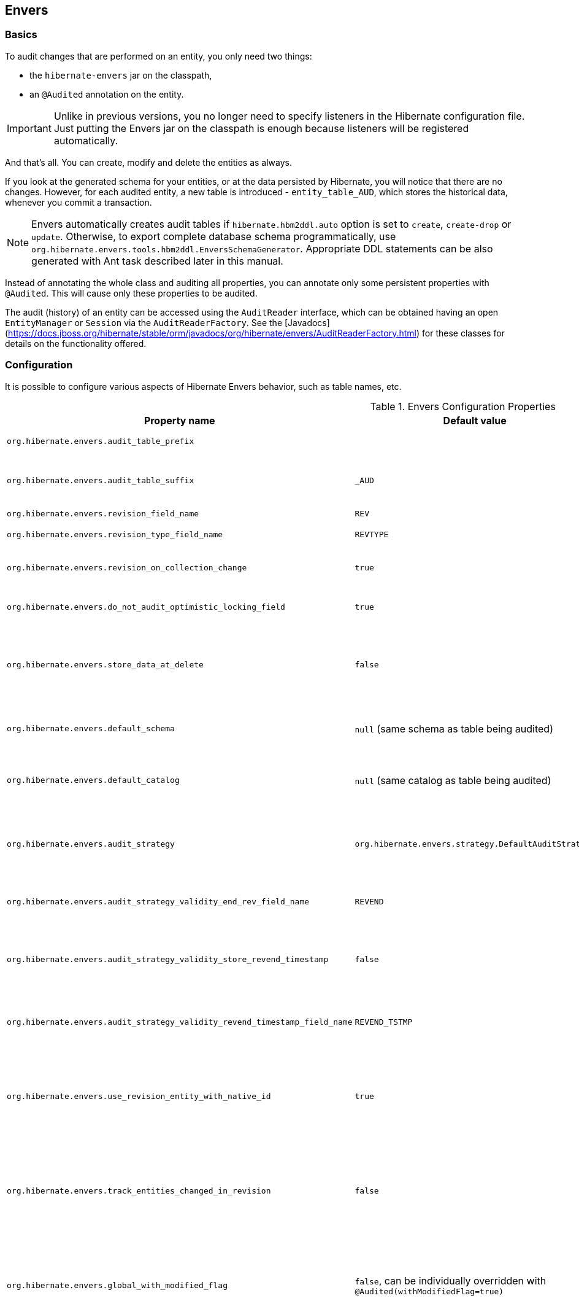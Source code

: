 [[envers]]
== Envers
:sourcedir: extras

=== Basics

To audit changes that are performed on an entity, you only need two things:

* the `hibernate-envers` jar on the classpath,
* an `@Audited` annotation on the entity.

[IMPORTANT]
====
Unlike in previous versions, you no longer need to specify listeners in the Hibernate configuration file.
Just putting the Envers jar on the classpath is enough because listeners will be registered automatically.
====

And that's all.
You can create, modify and delete the entities as always.

If you look at the generated schema for your entities, or at the data persisted by Hibernate, you will notice that there are no changes.
However, for each audited entity, a new table is introduced - `entity_table_AUD`, which stores the historical data, whenever you commit a transaction.

[NOTE]
====
Envers automatically creates audit tables if `hibernate.hbm2ddl.auto` option is set to `create`, `create-drop` or `update`.
Otherwise, to export complete database schema programmatically, use `org.hibernate.envers.tools.hbm2ddl.EnversSchemaGenerator`.
Appropriate DDL statements can be also generated with Ant task described later in this manual.
====

Instead of annotating the whole class and auditing all properties, you can annotate only some persistent properties with `@Audited`.
This will cause only these properties to be audited.

The audit (history) of an entity can be accessed using the `AuditReader` interface, which can be obtained having an open `EntityManager` or `Session` via the `AuditReaderFactory`.
See the [Javadocs](https://docs.jboss.org/hibernate/stable/orm/javadocs/org/hibernate/envers/AuditReaderFactory.html) for these classes for details on the functionality offered.

[[envers-configuration]]
=== Configuration

It is possible to configure various aspects of Hibernate Envers behavior, such as table names, etc.

.Envers Configuration Properties
[width="100%",cols="34%,33%,33%",options="header",]
|=======================================================================
|Property name |Default value |Description
|`org.hibernate.envers.audit_table_prefix` | |String that will be prepended to the name of an audited entity to create the name of the entity and that will hold audit information.

|`org.hibernate.envers.audit_table_suffix` |`_AUD` |String that will be appended to the name of an audited entity to create the name of the entity and that will hold audit information.
  If you audit an entity with a table name Person, in the default setting Envers will generate a `Person_AUD` table to store historical data.

|`org.hibernate.envers.revision_field_name` |`REV` |Name of a field in the audit entity that will hold the revision number.

|`org.hibernate.envers.revision_type_field_name` |`REVTYPE` |Name of a field in the audit entity that will hold the type of the revision (currently, this can be: `add`, `mod`, `del`).

|`org.hibernate.envers.revision_on_collection_change` |`true` |Should a revision be generated when a not-owned relation field changes (this can be either a collection in a one-to-many relation, or the field using `mappedBy` attribute in a one-to-one relation).

|`org.hibernate.envers.do_not_audit_optimistic_locking_field` |`true` |When true, properties to be used for optimistic locking, annotated with `@Version`, will not be automatically audited (their history won't be stored; it normally doesn't make sense to store it).

|`org.hibernate.envers.store_data_at_delete` |`false` |Should the entity data be stored in the revision when the entity is deleted (instead of only storing the id and all other properties as null).
  This is not normally needed, as the data is present in the last-but-one revision.
  Sometimes, however, it is easier and more efficient to access it in the last revision (then the data that the entity contained before deletion is stored twice).

|`org.hibernate.envers.default_schema` |`null` (same schema as table being audited) |The default schema name that should be used for audit tables.
  Can be overridden using the `@AuditTable(schema="...")` annotation.
  If not present, the schema will be the same as the schema of the table being audited.

|`org.hibernate.envers.default_catalog` |`null` (same catalog as table being audited) |The default catalog name that should be used for audit tables.
  Can be overridden using the `@AuditTable(catalog="...")` annotation. If not present, the catalog will be the same as the catalog of the normal tables.

|`org.hibernate.envers.audit_strategy`|`org.hibernate.envers.strategy.DefaultAuditStrategy` |The audit strategy that should be used when persisting audit data.
  The default stores only the revision, at which an entity was modified.
  An alternative, the `org.hibernate.envers.strategy.ValidityAuditStrategy` stores both the start revision and the end revision.
  Together these define when an audit row was valid, hence the name ValidityAuditStrategy.

|`org.hibernate.envers.audit_strategy_validity_end_rev_field_name` |`REVEND`|The column name that will hold the end revision number in audit entities.
  This property is only valid if the validity audit strategy is used.

|`org.hibernate.envers.audit_strategy_validity_store_revend_timestamp`|`false` |Should the timestamp of the end revision be stored, until which the data was valid, in addition to the end revision itself.
  This is useful to be able to purge old Audit records out of a relational database by using table partitioning.
  Partitioning requires a column that exists within the table.
  This property is only evaluated if the `ValidityAuditStrategy` is used.

|`org.hibernate.envers.audit_strategy_validity_revend_timestamp_field_name`|`REVEND_TSTMP` |Column name of the timestamp of the end revision until which the data was valid.
  Only used if the 1ValidityAuditStrategy1 is used, and `org.hibernate.envers.audit_strategy_validity_store_revend_timestamp` evaluates to true

|`org.hibernate.envers.use_revision_entity_with_native_id` |`true` | Boolean flag that determines the strategy of revision number generation.
  Default implementation of revision entity uses native identifier generator.
  If current database engine does not support identity columns, users are advised to set this property to false.
  In this case revision numbers are created by preconfigured `org.hibernate.id.enhanced.SequenceStyleGenerator`.
  See: `org.hibernate.envers.DefaultRevisionEntity` and `org.hibernate.envers.enhanced.SequenceIdRevisionEntity`.

|`org.hibernate.envers.track_entities_changed_in_revision` |`false` |Should entity types, that have been modified during each revision, be tracked.
  The default implementation creates `REVCHANGES` table that stores entity names of modified persistent objects.
  Single record encapsulates the revision identifier (foreign key to `REVINFO` table) and a string value.
  For more information refer to <<envers-tracking-modified-entities-revchanges>> and <<envers-tracking-modified-entities-queries>>.

|`org.hibernate.envers.global_with_modified_flag` |`false`, can be individually overridden with `@Audited(withModifiedFlag=true)` |Should property modification flags be stored for all audited entities and all properties.
  When set to true, for all properties an additional boolean column in the audit tables will be created, filled with information if the given property changed in the given revision.
  When set to false, such column can be added to selected entities or properties using the `@Audited` annotation.
  For more information refer to <<envers-tracking-properties-changes>> and <<envers-tracking-properties-changes-queries>>.

|`org.hibernate.envers.modified_flag_suffix` |`_MOD` |The suffix for columns storing "Modified Flags".
  For example: a property called "age", will by default get modified flag with column name "age_MOD".

|`org.hibernate.envers.embeddable_set_ordinal_field_name` |`SETORDINAL` |Name of column used for storing ordinal of the change in sets of embeddable elements.

|`org.hibernate.envers.cascade_delete_revision` |`false` |While deleting revision entry, remove data of associated audited entities. Requires database support for cascade row removal.

|`org.hibernate.envers.allow_identifier_reuse` |`false` |Guarantees proper validity audit strategy behavior when application reuses identifiers of deleted entities. Exactly one row with `null` end date exists for each identifier.
|=======================================================================

[IMPORTANT]
====
The following configuration options have been added recently and should
be regarded as experimental:

.  `org.hibernate.envers.track_entities_changed_in_revision`
.  `org.hibernate.envers.using_modified_flag`
.  `org.hibernate.envers.modified_flag_suffix`
====

=== Additional mapping annotations

The name of the audit table can be set on a per-entity basis, using the `@AuditTable` annotation.
It may be tedious to add this annotation to every audited entity, so if possible, it's better to use a prefix/suffix.

If you have a mapping with secondary tables, audit tables for them will be generated in the same way (by adding the prefix and suffix).
If you wish to overwrite this behaviour, you can use the `@SecondaryAuditTable` and `@SecondaryAuditTables` annotations.

If you'd like to override auditing behaviour of some fields/properties inherited from `@MappedSuperclass` or in an embedded component,
you can apply the `@AuditOverride(s)` annotation on the subtype or usage site of the component.

If you want to audit a relation mapped with `@OneToMany` and `@JoinColumn`,
please see <<envers-mappingexceptions>> for a description of the additional `@AuditJoinTable` annotation that you'll probably want to use.

If you want to audit a relation, where the target entity is not audited (that is the case for example with dictionary-like entities, which don't change and don't have to be audited),
just annotate it with `@Audited(targetAuditMode = RelationTargetAuditMode.NOT_AUDITED)`.
Then, while reading historic versions of your entity, the relation will always point to the "current" related entity.
By default Envers throws `javax.persistence.EntityNotFoundException` when "current" entity does not exist in the database.
Apply `@NotFound(action = NotFoundAction.IGNORE)` annotation to silence the exception and assign null value instead.
Hereby solution causes implicit eager loading of to-one relations.

If you'd like to audit properties of a superclass of an entity, which are not explicitly audited (they don't have the `@Audited` annotation on any properties or on the class),
you can set the `@AuditOverride(forClass = SomeEntity.class, isAudited = true/false)` annotation.

[NOTE]
====
The `@Audited` annotation also features an `auditParents` attribute but it's now deprecated in favor of `@AuditOverride`,
====

=== Choosing an audit strategy

After the basic configuration, it is important to choose the audit strategy that will be used to persist and retrieve audit information.
There is a trade-off between the performance of persisting and the performance of querying the audit information.
Currently there are two audit strategies.

. The default audit strategy persists the audit data together with a start revision.
  For each row inserted, updated or deleted in an audited table, one or more rows are inserted in the audit tables, together with the start revision of its validity.
  Rows in the audit tables are never updated after insertion.
  Queries of audit information use subqueries to select the applicable rows in the audit tables.
+
IMPORTANT: These subqueries are notoriously slow and difficult to index.

. The alternative is a validity audit strategy.
  This strategy stores the start-revision and the end-revision of audit information.
  For each row inserted, updated or deleted in an audited table, one or more rows are inserted in the audit tables, together with the start revision of its validity.
  But at the same time the end-revision field of the previous audit rows (if available) are set to this revision.
  Queries on the audit information can then use 'between start and end revision' instead of subqueries as used by the default audit strategy.
+
  The consequence of this strategy is that persisting audit information will be a bit slower because of the extra updates involved,
  but retrieving audit information will be a lot faster.
  This can be improved even further by adding extra indexes.

[[envers-revisionlog]]
=== Revision Log

When Envers starts a new revision, it creates a new revision entity which stores information about the revision.
By default, that includes just:

revision number:: An integral value (`int/Integer` or `long/Long`). Essentially the primary key of the revision

revision timestamp:: either a `long/Long` or `java.util.Date` value representing the instant at which the revision was made.
   When using a `java.util.Date`, instead of a `long/Long` for the revision timestamp, take care not to store it to a column data type which will loose precision.

Envers handles this information as an entity.
By default it uses its own internal class to act as the entity, mapped to the `REVINFO` table.
You can, however, supply your own approach to collecting this information which might be useful to capture additional details such as who made a change or the ip address from which the request came.
There are two things you need to make this work:

. First, you will need to tell Envers about the entity you wish to use.
  Your entity must use the `@org.hibernate.envers.RevisionEntity` annotation.
  It must define the two attributes described above annotated with `@org.hibernate.envers.RevisionNumber` and `@org.hibernate.envers.RevisionTimestamp`, respectively.
  You can extend from `org.hibernate.envers.DefaultRevisionEntity`, if you wish, to inherit all these required behaviors.
+
  Simply add the custom revision entity as you do your normal entities and Envers will _find it_.
+
NOTE: It is an error for there to be multiple entities marked as `@org.hibernate.envers.RevisionEntity`

. Second, you need to tell Envers how to create instances of your revision entity which is handled by the https://docs.jboss.org/hibernate/stable/orm/javadocs/org/hibernate/envers/RevisionListener.html#newRevision-java.lang.Object-[`newRevision(Object revisionEntity)`] method of the `org.hibernate.envers.RevisionListener` interface.
+
  You tell Envers your custom `org.hibernate.envers.RevisionListener` implementation to use by specifying it on the `@org.hibernate.envers.RevisionEntity` annotation, using the value attribute.
  If your `RevisionListener` class is inaccessible from `@RevisionEntity` (e.g. it exists in a different module), set `org.hibernate.envers.revision_listener` property to its fully qualified class name.
  Class name defined by the configuration parameter overrides revision entity's value attribute.

[source,java]
----
@RevisionEntity( MyCustomRevisionListener.class )
public class MyCustomRevisionEntity {
    ...
}

public class MyCustomRevisionListener implements RevisionListener {
    public void newRevision( Object revisionEntity ) {
        MyCustomRevisionEntity customRevisionEntity = ( MyCustomRevisionEntity ) revisionEntity;
    }
}
----

.ExampleRevEntity.java
====
[source,java]
----
package `org.hibernate.envers.example;`

import `org.hibernate.envers.RevisionEntity;`
import `org.hibernate.envers.DefaultRevisionEntity;`

import javax.persistence.Entity;

@Entity
@RevisionEntity( ExampleListener.class )
public class ExampleRevEntity extends DefaultRevisionEntity {
    private String username;

    public String getUsername() { return username; }
    public void setUsername( String username ) { this.username = username; }
}
----
====

.ExampleListener.java
====
[source,java]
----
package `org.hibernate.envers.example;`

import `org.hibernate.envers.RevisionListener;`
import org.jboss.seam.security.Identity;
import org.jboss.seam.Component;

public class ExampleListener implements RevisionListener {

    public void newRevision( Object revisionEntity ) {
        ExampleRevEntity exampleRevEntity = ( ExampleRevEntity ) revisionEntity;
        Identity identity =
            (Identity) Component.getInstance( "org.jboss.seam.security.identity" );

        exampleRevEntity.setUsername( identity.getUsername() );
    }
}
----
====

[NOTE]
====
An alternative method to using the `org.hibernate.envers.RevisionListener` is to instead call the https://docs.jboss.org/hibernate/stable/orm/javadocs/org/hibernate/envers/AuditReader.html#getCurrentRevision-java.lang.Class-boolean-[`getCurrentRevision(Class<T> revisionEntityClass, boolean persist)`] method of the `org.hibernate.envers.AuditReader` interface to obtain the current revision, and fill it with desired information.
The method accepts a `persist` parameter indicating whether the revision entity should be persisted prior to returning from this method:

`true`:: ensures that the returned entity has access to its identifier value (revision number), but the revision entity will be persisted regardless of whether there are any audited entities changed.
`false`:: means that the revision number will be `null`, but the revision entity will be persisted only if some audited entities have changed.
====

[[envers-tracking-modified-entities-revchanges]]
=== Tracking entity names modified during revisions

By default entity types that have been changed in each revision are not being tracked.
This implies the necessity to query all tables storing audited data in order to retrieve changes made during specified revision.
Envers provides a simple mechanism that creates `REVCHANGES` table which stores entity names of modified persistent objects.
Single record encapsulates the revision identifier (foreign key to `REVINFO` table) and a string value.

Tracking of modified entity names can be enabled in three different ways:

. Set `org.hibernate.envers.track_entities_changed_in_revision` parameter to `true`.
  In this case `org.hibernate.envers.DefaultTrackingModifiedEntitiesRevisionEntity` will be implicitly used as the revision log entity.
. Create a custom revision entity that extends `org.hibernate.envers.DefaultTrackingModifiedEntitiesRevisionEntity` class.
+
[source,java]
----
@RevisionEntity
public class ExtendedRevisionEntity extends DefaultTrackingModifiedEntitiesRevisionEntity {
	...
}
----
+
. Mark an appropriate field of a custom revision entity with `@org.hibernate.envers.ModifiedEntityNames` annotation.
  The property is required to be of `Set<String>` type.
+
[source,java]
----
@RevisionEntity
public class AnnotatedTrackingRevisionEntity {
    ...

    @ElementCollection
    @JoinTable( name = "REVCHANGES", joinColumns = @JoinColumn( name = "REV" ) )
    @Column( name = "ENTITYNAME" )
    @ModifiedEntityNames
    private Set<String> modifiedEntityNames;

    ...
}
----
+

Users, that have chosen one of the approaches listed above,
can retrieve all entities modified in a specified revision by utilizing API described in <<envers-tracking-modified-entities-queries>>.

Users are also allowed to implement custom mechanism of tracking modified entity types.
In this case, they shall pass their own implementation of `org.hibernate.envers.EntityTrackingRevisionListener` interface as the value of `@org.hibernate.envers.RevisionEntity` annotation.
`EntityTrackingRevisionListener` interface exposes one method that notifies whenever audited entity instance has been added, modified or removed within current revision boundaries.

.CustomEntityTrackingRevisionListener.java
====
[source,java]
----
public class CustomEntityTrackingRevisionListener implements EntityTrackingRevisionListener {

    @Override
    public void entityChanged( Class entityClass, String entityName,
                               Serializable entityId, RevisionType revisionType,
                               Object revisionEntity ) {
        String type = entityClass.getName();
        ( ( CustomTrackingRevisionEntity ) revisionEntity ).addModifiedEntityType( type );
    }

    @Override
    public void newRevision( Object revisionEntity ) {
    }
}
----
====

.CustomTrackingRevisionEntity.java
====
[source,java]
----
@Entity
@RevisionEntity( CustomEntityTrackingRevisionListener.class )
public class CustomTrackingRevisionEntity {

    @Id
    @GeneratedValue
    @RevisionNumber
    private int customId;

    @RevisionTimestamp
    private long customTimestamp;

    @OneToMany( mappedBy="revision", cascade={ CascadeType.PERSIST, CascadeType.REMOVE } )
    private Set<ModifiedEntityTypeEntity> modifiedEntityTypes = new HashSet<ModifiedEntityTypeEntity>();

    public void addModifiedEntityType( String entityClassName ) {
        modifiedEntityTypes.add( new ModifiedEntityTypeEntity( this, entityClassName ) );
    }

    ...
}
----
====

.ModifiedEntityTypeEntity.java
====
[source,java]
----
@Entity
public class ModifiedEntityTypeEntity {

    @Id
    @GeneratedValue
    private Integer id;

    @ManyToOne
    private CustomTrackingRevisionEntity revision;

    private String entityClassName;

    ...
}
----
====

[source,java]
----
CustomTrackingRevisionEntity revEntity =
    getAuditReader().findRevision(CustomTrackingRevisionEntity.class, revisionNumber);
    
Set<ModifiedEntityTypeEntity> modifiedEntityTypes = revEntity.getModifiedEntityTypes();
----

[[envers-tracking-properties-changes]]
=== Tracking entity changes at property level

By default the only information stored by Envers are revisions of
modified entities. This approach lets user create audit queries based on
historical values of entity's properties. Sometimes it is useful to
store additional metadata for each revision, when you are interested
also in the type of changes, not only about the resulting values. The
feature described in
<<envers-tracking-modified-entities-revchanges>> makes
it possible to tell which entities were modified in given revision.
Feature described here takes it one step further. "Modification Flags"
enable Envers to track which properties of audited entities were
modified in a given revision.

Tracking entity changes at property level can be enabled by:

1.  setting `org.hibernate.envers.global_with_modified_flag` configuration
property to `true`. This global switch will cause adding modification
flags for all audited properties in all audited entities.
2.  using `@Audited(withModifiedFlag=true)` on a property or on an
entity.

The trade-off coming with this functionality is an increased size of
audit tables and a very little, almost negligible, performance drop
during audit writes. This is due to the fact that every tracked property
has to have an accompanying boolean column in the schema that stores
information about the property's modifications. Of course it is Envers'
job to fill these columns accordingly - no additional work by the
developer is required. Because of costs mentioned, it is recommended to
enable the feature selectively, when needed with use of the granular
configuration means described above.

To see how "Modified Flags" can be utilized, check out the very simple
query API that uses them:
<<envers-tracking-properties-changes-queries>>.

[[envers-queries]]
=== Queries

You can think of historic data as having two dimension. The first -
horizontal - is the state of the database at a given revision. Thus, you
can query for entities as they were at revision N. The second - vertical
- are the revisions, at which entities changed. Hence, you can query for
revisions, in which a given entity changed.

The queries in Envers are similar to Hibernate Criteria queries, so if
you are common with them, using Envers queries will be much easier.

The main limitation of the current queries implementation is that you
cannot traverse relations. You can only specify constraints on the ids
of the related entities, and only on the "owning" side of the relation.
This however will be changed in future releases.

Please note, that queries on the audited data will be in many cases much
slower than corresponding queries on "live" data, as they involve
correlated subselects.

In the future, queries will be improved both in terms of speed and
possibilities, when using the valid-time audit strategy, that is when
storing both start and end revisions for entities. See
<<envers-configuration>>.

[[entities-at-revision]]
=== Querying for entities of a class at a given revision

The entry point for this type of queries is:

[source,java]
----
AuditQuery query = getAuditReader()
    .createQuery()
    .forEntitiesAtRevision(MyEntity.class, revisionNumber);
----

You can then specify constraints, which should be met by the entities
returned, by adding restrictions, which can be obtained using the
`AuditEntity` factory class. For example, to select only entities, where
the "name" property is equal to "John":

[source,java]
----
query.add(AuditEntity.property("name").eq("John"));
----

And to select only entities that are related to a given entity:

[source,java]
----
query.add(AuditEntity.property("address").eq(relatedEntityInstance));
// or
query.add(AuditEntity.relatedId("address").eq(relatedEntityId));
----

You can limit the number of results, order them, and set aggregations
and projections (except grouping) in the usual way. When your query is
complete, you can obtain the results by calling the `getSingleResult()`
or `getResultList()` methods.

A full query, can look for example like this:

[source,java]
----
List personsAtAddress = getAuditReader().createQuery()
    .forEntitiesAtRevision(Person.class, 12)
    .addOrder(AuditEntity.property("surname").desc())
    .add(AuditEntity.relatedId("address").eq(addressId))
    .setFirstResult(4)
    .setMaxResults(2)
    .getResultList();
----

[[revisions-of-entity]]
=== Querying for revisions, at which entities of a given class changed

The entry point for this type of queries is:

[source,java]
----
AuditQuery query = getAuditReader().createQuery()
    .forRevisionsOfEntity(MyEntity.class, false, true);
----

You can add constraints to this query in the same way as to the previous
one. There are some additional possibilities:

1.  using `AuditEntity.revisionNumber()` you can specify constraints,
projections and order on the revision number, in which the audited
entity was modified
2.  similarly, using `AuditEntity.revisionProperty(propertyName)` you
can specify constraints, projections and order on a property of the
revision entity, corresponding to the revision in which the audited
entity was modified
3.  `AuditEntity.revisionType()` gives you access as above to the type
of the revision (ADD, MOD, DEL).

Using these methods, you can order the query results by revision number,
set projection or constraint the revision number to be greater or less
than a specified value, etc. For example, the following query will
select the smallest revision number, at which entity of class `MyEntity`
with id `entityId` has changed, after revision number 42:

[source,java]
----
Number revision = (Number) getAuditReader().createQuery()
    .forRevisionsOfEntity(MyEntity.class, false, true)
    .setProjection(AuditEntity.revisionNumber().min())
    .add(AuditEntity.id().eq(entityId))
    .add(AuditEntity.revisionNumber().gt(42))
    .getSingleResult();
----

The second additional feature you can use in queries for revisions is
the ability to maximalize/minimize a property. For example, if you want
to select the revision, at which the value of the `actualDate` for a
given entity was larger then a given value, but as small as possible:

[source,java]
----
Number revision = (Number) getAuditReader().createQuery()
.forRevisionsOfEntity(MyEntity.class, false, true) // We are only
interested in the first revision
.setProjection(AuditEntity.revisionNumber().min())
.add(AuditEntity.property("actualDate").minimize()
.add(AuditEntity.property("actualDate").ge(givenDate))
.add(AuditEntity.id().eq(givenEntityId))) .getSingleResult();
----

The `minimize()` and `maximize()` methods return a criteria, to which
you can add constraints, which must be met by the entities with the
maximized/minimized properties.
`AggregatedAuditExpression#computeAggregationInInstanceContext()`
enables the possibility to compute aggregated expression in the context
of each entity instance separately. It turns out useful when querying
for latest revisions of all entities of a particular type.

You probably also noticed that there are two boolean parameters, passed
when creating the query. The first one, `selectEntitiesOnly`, is only
valid when you don't set an explicit projection. If true, the result of
the query will be a list of entities (which changed at revisions
satisfying the specified constraints).

If false, the result will be a list of three element arrays. The first
element will be the changed entity instance. The second will be an
entity containing revision data (if no custom entity is used, this will
be an instance of `DefaultRevisionEntity`). The third will be the type
of the revision (one of the values of the `RevisionType` enumeration:
ADD, MOD, DEL).

The second parameter, `selectDeletedEntities`, specifies if revisions,
in which the entity was deleted should be included in the results. If
yes, such entities will have the revision type DEL and all fields,
except the id, `null`.

[[envers-tracking-properties-changes-queries]]
=== Querying for revisions of entity that modified given property

For the two types of queries described above it's possible to use
special Audit criteria called `hasChanged()` and `hasNotChanged()` that
makes use of the functionality described in
<<envers-tracking-properties-changes>>. They're best
suited for vertical queries, however existing API doesn't restrict their
usage for horizontal ones. Let's have a look at following examples:

[source,java]
----
AuditQuery query = getAuditReader().createQuery()
.forRevisionsOfEntity(MyEntity.class, false, true)
.add(AuditEntity.id().eq(id));
.add(AuditEntity.property("actualDate").hasChanged())
----

This query will return all revisions of MyEntity with given id, where
the actualDate property has been changed. Using this query we won't get
all other revisions in which actualDate wasn't touched. Of course
nothing prevents user from combining hasChanged condition with some
additional criteria - add method can be used here in a normal way.

[source,java]
----
AuditQuery query = getAuditReader().createQuery()
.forEntitiesAtRevision(MyEntity.class, revisionNumber)
.add(AuditEntity.property("prop1").hasChanged())
.add(AuditEntity.property("prop2").hasNotChanged());
----

This query will return horizontal slice for MyEntity at the time
revisionNumber was generated. It will be limited to revisions that
modified prop1 but not prop2. Note that the result set will usually also
contain revisions with numbers lower than the revisionNumber, so we
cannot read this query as "Give me all MyEntities changed in
revisionNumber with prop1 modified and prop2 untouched". To get such
result we have to use the `forEntitiesModifiedAtRevision` query:

[source,java]
----
AuditQuery query = getAuditReader().createQuery()
.forEntitiesModifiedAtRevision(MyEntity.class, revisionNumber)
.add(AuditEntity.property("prop1").hasChanged())
.add(AuditEntity.property("prop2").hasNotChanged());
----

[[envers-tracking-modified-entities-queries]]
=== Querying for entities modified in a given revision

The basic query allows retrieving entity names and corresponding Java
classes changed in a specified revision:

[source,java]
----
modifiedEntityTypes = getAuditReader()
.getCrossTypeRevisionChangesReader().findEntityTypes(revisionNumber);
----

Other queries (also accessible from
`org.hibernate.envers.CrossTypeRevisionChangesReader`):

1.  List<Object> findEntities(Number) - Returns snapshots of all audited
entities changed (added, updated and removed) in a given revision.
Executes `n+1` SQL queries, where `n` is a number of different entity
classes modified within specified revision.
2.  List<Object> findEntities(Number, RevisionType) - Returns snapshots
of all audited entities changed (added, updated or removed) in a given
revision filtered by modification type. Executes `n+1` SQL queries,
where `n` is a number of different entity classes modified within
specified revision.
3.  Map<RevisionType, List<Object>>
findEntitiesGroupByRevisionType(Number) - Returns a map containing lists
of entity snapshots grouped by modification operation (e.g. addition,
update and removal). Executes `3n+1` SQL queries, where `n` is a number
of different entity classes modified within specified revision.

Note that methods described above can be legally used only when default
mechanism of tracking changed entity names is enabled (see
<<envers-tracking-modified-entities-revchanges>>).

=== Conditional auditing

Envers persists audit data in reaction to various Hibernate events (e.g.
post update, post insert, and so on), using a series of even listeners
from the `org.hibernate.envers.event.spi` package. By default, if the
Envers jar is in the classpath, the event listeners are auto-registered
with Hibernate.

Conditional auditing can be implemented by overriding some of the Envers
event listeners. To use customized Envers event listeners, the following
steps are needed:

1.  Turn off automatic Envers event listeners registration by setting
the `hibernate.listeners.envers.autoRegister` Hibernate property to
`false`.
2.  Create subclasses for appropriate event listeners. For example, if
you want to conditionally audit entity insertions, extend the
`org.hibernate.envers.event.spi.EnversPostInsertEventListenerImpl`
class. Place the conditional-auditing logic in the subclasses, call the
super method if auditing should be performed.
3.  Create your own implementation of
`org.hibernate.integrator.spi.Integrator`, similar to
`org.hibernate.envers.boot.internal.EnversIntegrator`. Use your event
listener classes instead of the default ones.
4.  For the integrator to be automatically used when Hibernate starts
up, you will need to add a
`META-INF/services/org.hibernate.integrator.spi.Integrator` file to your
jar. The file should contain the fully qualified name of the class
implementing the interface.

=== Understanding the Envers Schema

For each audited entity (that is, for each entity containing at least
one audited field), an audit table is created. By default, the audit
table's name is created by adding a "_AUD" suffix to the original table
name, but this can be overridden by specifying a different suffix/prefix
in the configuration or per-entity using the
@org.hibernate.envers.AuditTable annotation.

1.  id of the original entity (this can be more then one column in the
case of composite primary keys)
2.  revision number - an integer. Matches to the revision number in the
revision entity table.
3.  revision type - a small integer
4.  audited fields from the original entity

The primary key of the audit table is the combination of the original id
of the entity and the revision number - there can be at most one
historic entry for a given entity instance at a given revision.

The current entity data is stored in the original table and in the audit
table. This is a duplication of data, however as this solution makes the
query system much more powerful, and as memory is cheap, hopefully this
won't be a major drawback for the users. A row in the audit table with
entity id ID, revision N and data D means: entity with id ID has data D
from revision N upwards. Hence, if we want to find an entity at revision
M, we have to search for a row in the audit table, which has the
revision number smaller or equal to M, but as large as possible. If no
such row is found, or a row with a "deleted" marker is found, it means
that the entity didn't exist at that revision.

The "revision type" field can currently have three values: 0, 1, 2,
which means ADD, MOD and DEL, respectively. A row with a revision of
type DEL will only contain the id of the entity and no data (all fields
NULL), as it only serves as a marker saying "this entity was deleted at
that revision".

Additionally, there is a revision entity table which contains the
information about the global revision. By default the generated table is
named REVINFO and contains just 2 columns: ID and TIMESTAMP. A row is
inserted into this table on each new revision, that is, on each commit
of a transaction, which changes audited data. The name of this table can
be configured, the name of its columns as well as adding additional
columns can be achieved as discussed in
<<envers-revisionlog>>.

While global revisions are a good way to provide correct auditing of
relations, some people have pointed out that this may be a bottleneck in
systems, where data is very often modified. One viable solution is to
introduce an option to have an entity "locally revisioned", that is
revisions would be created for it independently. This wouldn't enable
correct versioning of relations, but wouldn't also require the REVINFO
table. Another possibility is to introduce a notion of "revisioning
groups": groups of entities which share revision numbering. Each such
group would have to consist of one or more strongly connected component
of the graph induced by relations between entities. Your opinions on the
subject are very welcome on the forum! :)

[[envers-generateschema]]
=== Generating schema with Ant

If you'd like to generate the database schema file with the Hibernate
Tools Ant task, you'll probably notice that the generated file doesn't
contain definitions of audit tables. To generate also the audit tables,
you simply need to use `org.hibernate.tool.ant.EnversHibernateToolTask`
instead of the usual `org.hibernate.tool.ant.HibernateToolTask`. The
former class extends the latter, and only adds generation of the version
entities. So you can use the task just as you used to.

For example:

[source,xml]
----
<target name="schemaexport" depends="build-demo"
  description="Exports a generated schema to DB and file">
  <taskdef name="hibernatetool"
    classname="org.hibernate.tool.ant.EnversHibernateToolTask"
    classpathref="build.demo.classpath"/>

  <hibernatetool destdir=".">
    <classpath>
      <fileset refid="lib.hibernate" />
      <path location="${build.demo.dir}" />
      <path location="${build.main.dir}" />
    </classpath>
    <jpaconfiguration persistenceunit="ConsolePU" />
    <hbm2ddl
      drop="false"
      create="true"
      export="false"
      outputfilename="versioning-ddl.sql"
      delimiter=";"
      format="true"/>
  </hibernatetool>
</target>
----

Will generate the following schema:

[source,sql]
----
    create table Address (
        id integer generated by default as identity (start with 1),
        flatNumber integer,
        houseNumber integer,
        streetName varchar(255),
        primary key (id)
    );

    create table Address_AUD (
        id integer not null,
        REV integer not null,
        flatNumber integer,
        houseNumber integer,
        streetName varchar(255),
        REVTYPE tinyint,
        primary key (id, REV)
    );

    create table Person (
        id integer generated by default as identity (start with 1),
        name varchar(255),
        surname varchar(255),
        address_id integer,
        primary key (id)
    );

    create table Person_AUD (
        id integer not null,
        REV integer not null,
        name varchar(255),
        surname varchar(255),
        REVTYPE tinyint,
        address_id integer,
        primary key (id, REV)
    );

    create table REVINFO (
        REV integer generated by default as identity (start with 1),
        REVTSTMP bigint,
        primary key (REV)
    );

    alter table Person
        add constraint FK8E488775E4C3EA63
        foreign key (address_id)
        references Address;
----

[[envers-mappingexceptions]]
=== Mapping exceptions

=== What isn't and will not be supported

Bags, as they can contain non-unique elements. The reason is that
persisting, for example a bag of String-s, violates a principle of
relational databases: that each table is a set of tuples. In case of
bags, however (which require a join table), if there is a duplicate
element, the two tuples corresponding to the elements will be the same.
Hibernate allows this, however Envers (or more precisely: the database
connector) will throw an exception when trying to persist two identical
elements, because of a unique constraint violation.

There are at least two ways out if you need bag semantics:

1.  use an indexed collection, with the `@IndexColumn` annotation, or
2.  provide a unique id for your elements with the `@CollectionId`
annotation.

=== What isn't and _will_ be supported

1.  Bag style collection which identifier column has been defined using
@CollectionId annotation (JIRA ticket HHH-3950).

=== `@OneToMany`+`@JoinColumn`

When a collection is mapped using these two annotations, Hibernate
doesn't generate a join table. Envers, however, has to do this, so that
when you read the revisions in which the related entity has changed, you
don't get false results.

To be able to name the additional join table, there is a special
annotation: `@AuditJoinTable`, which has similar semantics to JPA's
`@JoinTable`.

One special case are relations mapped with `@OneToMany`+`@JoinColumn` on
the one side, and
`@ManyToOne`+`@JoinColumn(insertable=false, updatable=false`) on the
many side. Such relations are in fact bidirectional, but the owning side
is the collection.

To properly audit such relations with Envers, you can use the
`@AuditMappedBy` annotation. It enables you to specify the reverse
property (using the `mappedBy` element). In case of indexed collections,
the index column must also be mapped in the referenced entity (using
`@Column(insertable=false, updatable=false)`, and specified using
`positionMappedBy`. This annotation will affect only the way Envers
works. Please note that the annotation is experimental and may change in
the future.

[[envers-partitioning]]
=== Advanced: Audit table partitioning

[[envers-partitioning-benefits]]
=== Benefits of audit table partitioning

Because audit tables tend to grow indefinitely they can quickly become
really large. When the audit tables have grown to a certain limit
(varying per RDBMS and/or operating system) it makes sense to start
using table partitioning. SQL table partitioning offers a lot of
advantages including, but certainly not limited to:

1.  Improved query performance by selectively moving rows to various
partitions (or even purging old rows)
2.  Faster data loads, index creation, etc.

[[envers-partitioning-columns]]
=== Suitable columns for audit table partitioning

Generally SQL tables must be partitioned on a column that exists within
the table. As a rule it makes sense to use either the _end revision_ or
the _end revision timestamp_ column for partioning of audit tables.

[NOTE]
====
End revision information is not available for the default AuditStrategy.

Therefore the following Envers configuration options are required:

`org.hibernate.envers.audit_strategy` =
`org.hibernate.envers.strategy.ValidityAuditStrategy`

`org.hibernate.envers.audit_strategy_validity_store_revend_timestamp` =
`true`

Optionally, you can also override the default values using following
properties:

`org.hibernate.envers.audit_strategy_validity_end_rev_field_name`

`org.hibernate.envers.audit_strategy_validity_revend_timestamp_field_name`

For more information, see <<envers-configuration>>.
====

The reason why the end revision information should be used for audit
table partioning is based on the assumption that audit tables should be
partionioned on an 'increasing level of interestingness', like so:

1.  A couple of partitions with audit data that is not very (or no
longer) interesting. This can be stored on slow media, and perhaps even
be purged eventually.
2.  Some partitions for audit data that is potentially interesting.
3.  One partition for audit data that is most likely to be interesting.
This should be stored on the fastest media, both for reading and
writing.

[[envers-partitioning-example]]
=== Audit table partitioning example

In order to determine a suitable column for the 'increasing level of
interestingness', consider a simplified example of a salary registration
for an unnamed agency.

Currently, the salary table contains the following rows for a certain
person X:

.Salaries table
[width="100%",cols="50%,50%",options="header",]
|==================
|Year |Salary (USD)
|2006 |3300
|2007 |3500
|2008 |4000
|2009 |4500
|==================

The salary for the current fiscal year (2010) is unknown. The agency
requires that all changes in registered salaries for a fiscal year are
recorded (i.e. an audit trail). The rationale behind this is that
decisions made at a certain date are based on the registered salary at
that time. And at any time it must be possible reproduce the reason why
a certain decision was made at a certain date.

The following audit information is available, sorted on in order of
occurrence:

.Salaries - audit table
[width="100%",cols="20%,20%,20%,20%,20%",options="header",]
|=======================================================================
|Year |Revision type |Revision timestamp |Salary (USD) |End revision
timestamp
|2006 |ADD |2007-04-01 |3300 |null

|2007 |ADD |2008-04-01 |35 |2008-04-02

|2007 |MOD |2008-04-02 |3500 |null

|2008 |ADD |2009-04-01 |3700 |2009-07-01

|2008 |MOD |2009-07-01 |4100 |2010-02-01

|2008 |MOD |2010-02-01 |4000 |null

|2009 |ADD |2010-04-01 |4500 |null
|=======================================================================

[[envers-partitioning-example-column]]
=== Determining a suitable partitioning column

To partition this data, the 'level of interestingness' must be defined.
Consider the following:

1.  For fiscal year 2006 there is only one revision. It has the oldest
_revision timestamp_ of all audit rows, but should still be regarded as
interesting because it is the latest modification for this fiscal year
in the salary table; its _end revision timestamp_ is null.
+
Also note that it would be very unfortunate if in 2011 there would be an
update of the salary for fiscal year 2006 (which is possible in until at
least 10 years after the fiscal year) and the audit information would
have been moved to a slow disk (based on the age of the __revision
timestamp__). Remember that in this case Envers will have to update the
_end revision timestamp_ of the most recent audit row.
2.  There are two revisions in the salary of fiscal year 2007 which both
have nearly the same _revision timestamp_ and a different __end revision
timestamp__. On first sight it is evident that the first revision was a
mistake and probably uninteresting. The only interesting revision for
2007 is the one with _end revision timestamp_ null.

Based on the above, it is evident that only the _end revision timestamp_
is suitable for audit table partitioning. The _revision timestamp_ is
not suitable.

[[envers-partitioning-example-scheme]]
=== Determining a suitable partitioning scheme

A possible partitioning scheme for the salary table would be as follows:

1.  _end revision timestamp_ year = 2008
+
This partition contains audit data that is not very (or no longer)
interesting.
2.  _end revision timestamp_ year = 2009
+
This partition contains audit data that is potentially interesting.
3.  _end revision timestamp_ year >= 2010 or null
+
This partition contains the most interesting audit data.

This partitioning scheme also covers the potential problem of the update
of the __end revision timestamp__, which occurs if a row in the audited
table is modified. Even though Envers will update the _end revision
timestamp_ of the audit row to the system date at the instant of
modification, the audit row will remain in the same partition (the
'extension bucket').

And sometime in 2011, the last partition (or 'extension bucket') is
split into two new partitions:

1.  _end revision timestamp_ year = 2010
+
This partition contains audit data that is potentially interesting (in
2011).
2.  _end revision timestamp_ year >= 2011 or null
+
This partition contains the most interesting audit data and is the new
'extension bucket'.

[[envers-links]]
=== Envers links

.  http://hibernate.org[Hibernate main page]
.  http://community.jboss.org/en/envers?view=discussions[Forum]
.  http://opensource.atlassian.com/projects/hibernate/browse/HHH[JIRA issue tracker] (when adding issues concerning Envers, be sure to select the "envers" component!)
.  irc://irc.freenode.net:6667/envers[IRC channel]
.  http://www.jboss.org/feeds/view/envers[Envers Blog]
.  https://community.jboss.org/wiki/EnversFAQ[FAQ]

